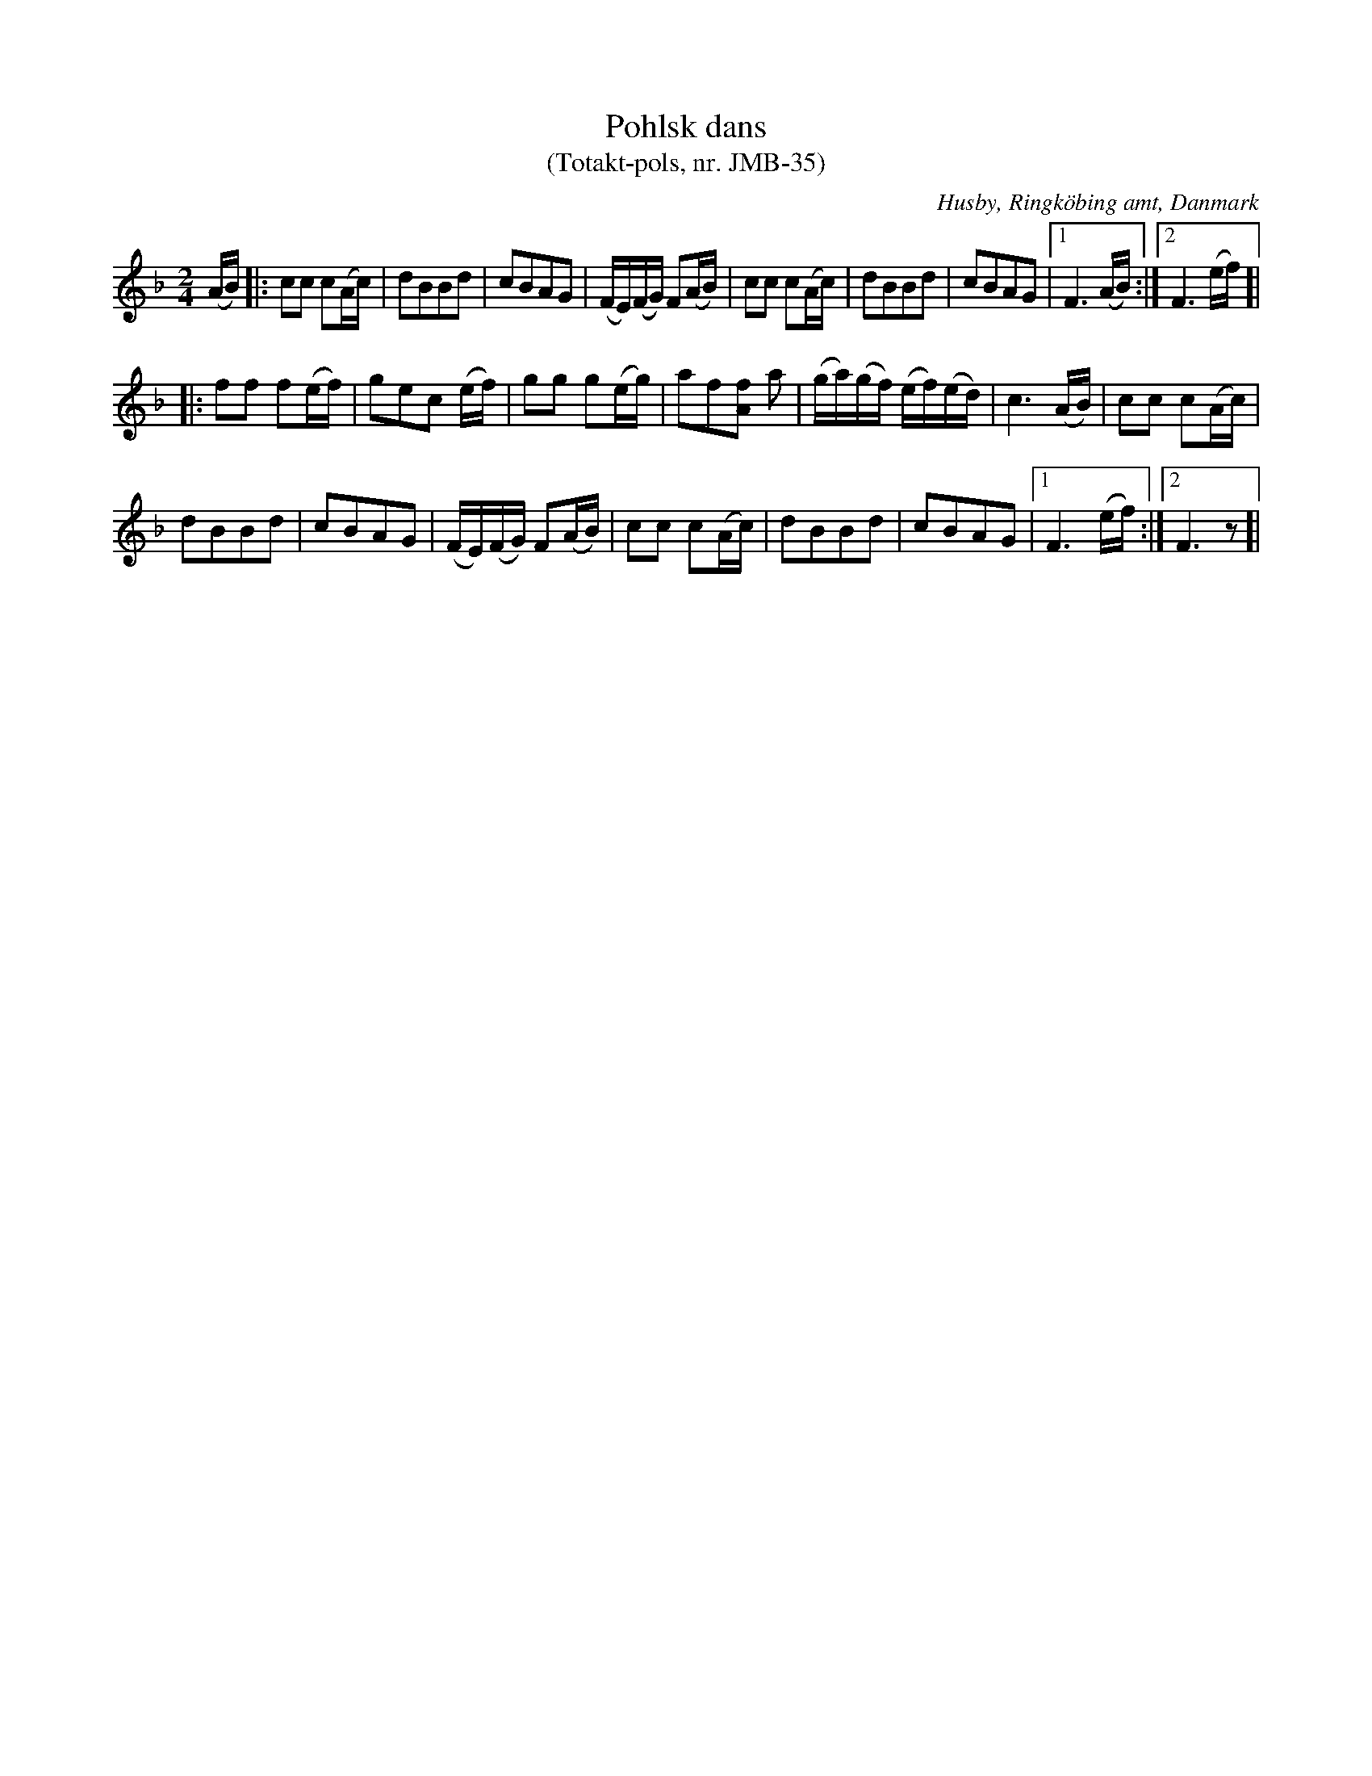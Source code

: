 %%abc-charset utf-8

X:1
T:Pohlsk dans
T:(Totakt-pols, nr. JMB-35)
S:efter Jens Millersen Bjerg
R:Totakt-pols
O:Husby, Ringköbing amt, Danmark
N:Låt nr. 13 på CD:n "Totakt-pols" av Åke Persson, Ethel Wieslander m fl. Noterna kommer från nothäftet som kan köpas med CD:n så vissa avvikelser kan förekomma. Låten har där beteckningen JMB-35. Fler låtar från Danmark...
M:2/4
L:1/16
K:F
(AB) |: c2c2 c2(Ac) | d2B2B2d2 | c2B2A2G2 | (FE)(FG) F2(AB) | c2c2 c2(Ac) | d2B2B2d2 | c2B2A2G2 |[1 F6 (AB):|[2 F6 (ef)]|
|: f2f2 f2(ef) | g2e2c2 (ef) | g2g2 g2(eg) | a2f2[fA]2 a2 | (ga)(gf) (ef)(ed) | c6 (AB) | c2c2 c2(Ac) |
d2B2B2d2 | c2B2A2G2 | (FE)(FG) F2(AB) | c2c2 c2(Ac) | d2B2B2d2 | c2B2A2G2 |[1 F6 (ef):|[2 F6 z2]|

